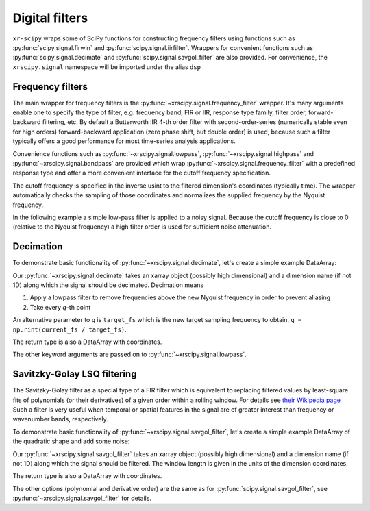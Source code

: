 .. _filters:

Digital filters
---------------

.. ipython:: python
   :suppress:

    import numpy as np
    import matplotlib.pyplot as plt
    import xarray as xr
    import xrscipy.signal as dsp


``xr-scipy`` wraps some of SciPy functions for constructing  frequency filters using functions such as :py:func:`scipy.signal.firwin` and  :py:func:`scipy.signal.iirfilter`. Wrappers for convenient functions such as  :py:func:`scipy.signal.decimate` and :py:func:`scipy.signal.savgol_filter` are also provided.
For convenience, the ``xrscipy.signal`` namespace will be imported under the alias ``dsp``

.. ipython:: python

    import xrscipy.signal as dsp


Frequency filters
^^^^^^^^^^^^^^^^^

The main wrapper for frequency filters is the :py:func:`~xrscipy.signal.frequency_filter` wrapper. It's many arguments enable one to specify the type of filter, e.g. frequency band, FIR or IIR, response type family, filter order, forward-backward filtering, etc. By default a Butterworth IIR 4-th order filter with second-order-series (numerically stable even for high orders) forward-backward application (zero phase shift, but double order) is used, because such a filter typically offers a good performance for most time-series analysis applications.

Convenience functions such as :py:func:`~xrscipy.signal.lowpass`, :py:func:`~xrscipy.signal.highpass` and :py:func:`~xrscipy.signal.bandpass` are provided which wrap :py:func:`~xrscipy.signal.frequency_filter` with a predefined response type and offer a more convenient interface for the cutoff frequency specification.

The cutoff frequency is specified in the inverse usint to the filtered dimension's coordinates (typically time). The wrapper automatically checks the sampling of those coordinates and normalizes the supplied frequency by the Nyquist frequency.

In the following example a simple low-pass filter is applied to a noisy signal. Because the cutoff frequency is close to 0 (relative to the Nyquist frequency) a high filter order is used for sufficient noise attenuation.


.. ipython:: python
    :okwarning:

    t = np.linspace(0, 1, 1000)  # seconds
    sig = xr.DataArray(np.sin(16*t) + np.random.normal(0, 0.1, t.size),
                       coords=[('time', t)], name='signal')
    sig.plot(label='noisy')
    low = dsp.lowpass(sig, 20, order=8)  # cutoff at 20 Hz
    low.plot(label='lowpass', linewidth=5)
    plt.legend()
    @savefig freq_filters.png width=4in
    plt.show()


Decimation
^^^^^^^^^^


To demonstrate basic functionality of :py:func:`~xrscipy.signal.decimate`, let's create a simple example DataArray:

.. ipython:: python

    arr = xr.DataArray(np.sin(np.linspace(0, 6.28, 300)) ** 2,
                       dims=('x'), coords={'x': np.linspace(0, 5, 300)})
    arr

Our :py:func:`~xrscipy.signal.decimate` takes an xarray object
(possibly high dimensional) and a dimension name (if not 1D)
along which the signal should be decimated. Decimation means

1. Apply a lowpass filter to remove frequencies above the new Nyquist frequency in order to prevent aliasing
2. Take every `q`-th point

.. ipython:: python

    arr_decimated = dsp.decimate(arr, q=40)
    arr_decimated

An alternative parameter to ``q`` is ``target_fs`` which is the new target sampling frequency to obtain, ``q = np.rint(current_fs / target_fs)``.

The return type is also a DataArray with coordinates.

.. ipython:: python
    :okwarning:

    arr.plot(label='arr', color='r')
    arr_decimated.plot.line('s--', label='decimated', color='b')
    plt.legend()
    @savefig decimated_signal.png width=4in
    plt.show()

The other keyword arguments are passed on to :py:func:`~xrscipy.signal.lowpass`.


Savitzky-Golay LSQ filtering
^^^^^^^^^^^^^^^^^^^^^^^^^^^^

The Savitzky-Golay filter as a special type of a FIR filter which is equivalent to replacing filtered values by least-square fits of polynomials (or their derivatives) of a given order within a rolling window. For details see `their Wikipedia page`_ Such a filter is very useful when temporal or spatial features in the signal are of greater interest than frequency or wavenumber bands, respectively.

.. _`their Wikipedia page`: https://en.wikipedia.org/wiki/Savitzky%E2%80%93Golay_filter

To demonstrate basic functionality of :py:func:`~xrscipy.signal.savgol_filter`, let's create a simple example DataArray of the quadratic shape and add some noise:

.. ipython:: python

    arr = xr.DataArray(np.linspace(0, 5, 50) ** 2,
                       dims=('x'), coords={'x': np.linspace(0, 5, 50)})
    noise = np.random.normal(0,3,50)
    arr_noisy = arr + noise
    arr

Our :py:func:`~xrscipy.signal.savgol_filter` takes an xarray object
(possibly high dimensional) and a dimension name (if not 1D)
along which the signal should be filtered.
The window length is given in the units of the dimension coordinates.

.. ipython:: python

    arr_savgol2 = dsp.savgol_filter(arr_noisy, 2, 2)
    arr_savgol5 = dsp.savgol_filter(arr_noisy, 5, 2)
    arr_savgol2
    arr_savgol5

The return type is also a DataArray with coordinates.

.. ipython:: python
    :okwarning:

    arr.plot(label='arr', color='r')
    arr_noisy.plot.line('s', label='nosiy and decimated', color='b')
    arr_savgol2.plot(label='quadratic fit on 2 units of x', color='k', linewidth=2)
    arr_savgol5.plot.line('--',label='quadratic fit on 5 units of x', linewidth=2, color='lime')
    plt.legend()
    @savefig savgol_signal.png width=4in
    plt.show()

The other options (polynomial and derivative order) are the same as for :py:func:`scipy.signal.savgol_filter`, see :py:func:`~xrscipy.signal.savgol_filter` for details.

